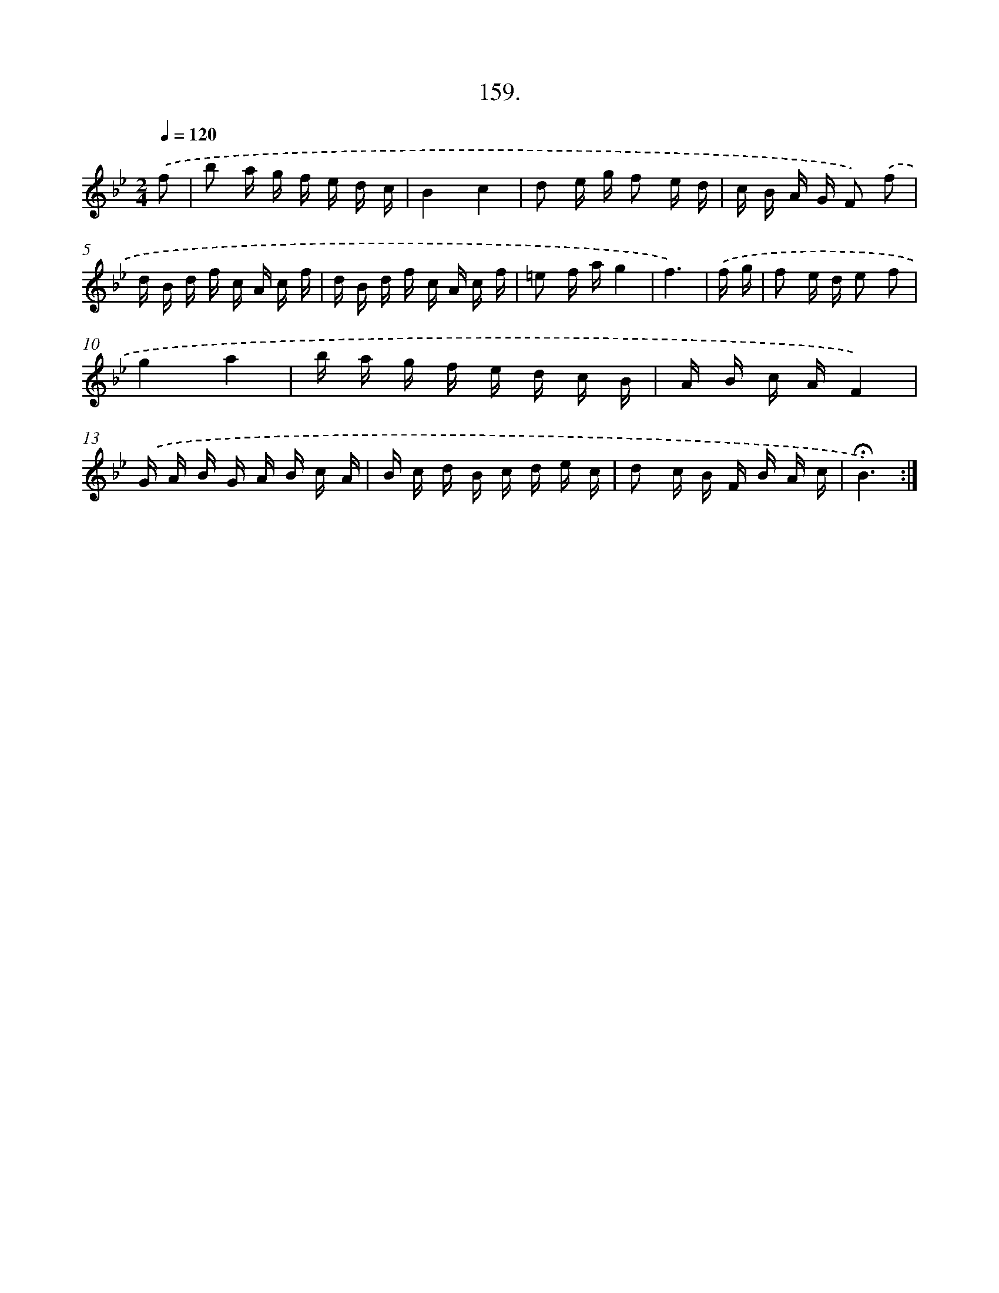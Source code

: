 X: 14520
T: 159.
%%abc-version 2.0
%%abcx-abcm2ps-target-version 5.9.1 (29 Sep 2008)
%%abc-creator hum2abc beta
%%abcx-conversion-date 2018/11/01 14:37:45
%%humdrum-veritas 998598252
%%humdrum-veritas-data 3713556469
%%continueall 1
%%barnumbers 0
L: 1/16
M: 2/4
Q: 1/4=120
K: Bb clef=treble
.('f2 [I:setbarnb 1]|
b2 a g f e d c |
B4c4 |
d2 e g f2 e d |
c B A G F2) .('f2 |
d B d f c A c f |
d B d f c A c f |
=e2 f ag4 |
f6) |
.('f g [I:setbarnb 9]|
f2 e d e2 f2 |
g4a4 |
b a g f e d c B |
A B c AF4) |
.('G A B G A B c A |
B c d B c d e c |
d2 c B F B A c |
!fermata!B6) :|]
